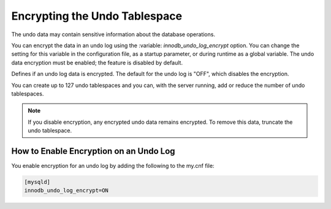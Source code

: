 .. _undo-tablespace-encryption:

================================================================================
Encrypting the Undo Tablespace
================================================================================

The undo data may contain sensitive information about the database operations.

You can encrypt the data in an undo log using the :variable:
`innodb_undo_log_encrypt` option. You can change the setting for this variable
in the configuration file, as a startup parameter, or during runtime as a global
variable. The undo data encryption must be enabled; the feature
is disabled by default.

.. variable:: innodb_undo_log_encrypt

    :cli: ``--innodb_undo-log_encrypt``
    :dyn: Yes
    :scope: Global
    :vartype: Boolean
    :default: OFF

Defines if an undo log data is encrypted. The default for the undo log is
"OFF", which disables the encryption.

You can create up to 127 undo tablespaces and you can, with the server
running, add or reduce the number of undo tablespaces.

.. note::

    If you disable encryption, any encrypted undo data remains encrypted. To
    remove this data, truncate the undo tablespace.

.. seealso::

  |MySQL| Documentation
  
    `innodb_undo_log_encrypt
    <https://dev.mysql.com/doc/refman/8.0/en/innodb-parameters.html#sysvar_innodb_undo_log_encrypt>`__

How to Enable Encryption on an Undo Log
----------------------------------------

You enable encryption for an undo log by adding the following to the my.cnf
file:

.. code-block:: MySQL

  [mysqld]
  innodb_undo_log_encrypt=ON

.. seealso::

    :ref:`encrypting-redo-log`
